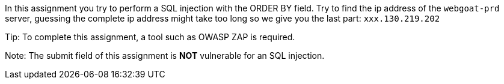 In this assignment you try to perform a SQL injection with the ORDER BY field.
Try to find the ip address of the `webgoat-prd` server, guessing the complete
ip address might take too long so we give you the last part: `xxx.130.219.202`

Tip: To complete this assignment, a tool such as OWASP ZAP is required.

Note: The submit field of this assignment is *NOT* vulnerable for an SQL injection.